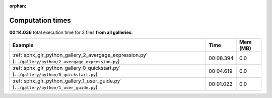 
:orphan:

.. _sphx_glr_sg_execution_times:


Computation times
=================
**00:14.036** total execution time for 3 files **from all galleries**:

.. container::

  .. raw:: html

    <style scoped>
    <link href="https://cdnjs.cloudflare.com/ajax/libs/twitter-bootstrap/5.3.0/css/bootstrap.min.css" rel="stylesheet" />
    <link href="https://cdn.datatables.net/1.13.6/css/dataTables.bootstrap5.min.css" rel="stylesheet" />
    </style>
    <script src="https://code.jquery.com/jquery-3.7.0.js"></script>
    <script src="https://cdn.datatables.net/1.13.6/js/jquery.dataTables.min.js"></script>
    <script src="https://cdn.datatables.net/1.13.6/js/dataTables.bootstrap5.min.js"></script>
    <script type="text/javascript" class="init">
    $(document).ready( function () {
        $('table.sg-datatable').DataTable({order: [[1, 'desc']]});
    } );
    </script>

  .. list-table::
   :header-rows: 1
   :class: table table-striped sg-datatable

   * - Example
     - Time
     - Mem (MB)
   * - :ref:`sphx_glr_python_gallery_2_avergage_expression.py` (``../gallery/python/2_avergage_expression.py``)
     - 00:08.394
     - 0.0
   * - :ref:`sphx_glr_python_gallery_0_quickstart.py` (``../gallery/python/0_quickstart.py``)
     - 00:04.619
     - 0.0
   * - :ref:`sphx_glr_python_gallery_1_user_guide.py` (``../gallery/python/1_user_guide.py``)
     - 00:01.022
     - 0.0
